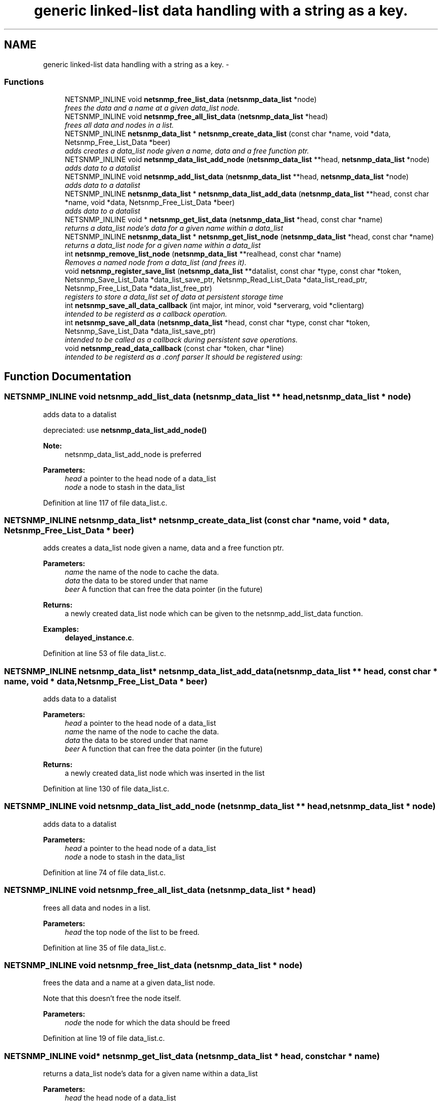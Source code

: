 .TH "generic linked-list data handling with a string as a key." 3 "26 Aug 2009" "Version 5.5.rc2" "net-snmp" \" -*- nroff -*-
.ad l
.nh
.SH NAME
generic linked-list data handling with a string as a key. \- 
.SS "Functions"

.in +1c
.ti -1c
.RI "NETSNMP_INLINE void \fBnetsnmp_free_list_data\fP (\fBnetsnmp_data_list\fP *node)"
.br
.RI "\fIfrees the data and a name at a given data_list node. \fP"
.ti -1c
.RI "NETSNMP_INLINE void \fBnetsnmp_free_all_list_data\fP (\fBnetsnmp_data_list\fP *head)"
.br
.RI "\fIfrees all data and nodes in a list. \fP"
.ti -1c
.RI "NETSNMP_INLINE \fBnetsnmp_data_list\fP * \fBnetsnmp_create_data_list\fP (const char *name, void *data, Netsnmp_Free_List_Data *beer)"
.br
.RI "\fIadds creates a data_list node given a name, data and a free function ptr. \fP"
.ti -1c
.RI "NETSNMP_INLINE void \fBnetsnmp_data_list_add_node\fP (\fBnetsnmp_data_list\fP **head, \fBnetsnmp_data_list\fP *node)"
.br
.RI "\fIadds data to a datalist \fP"
.ti -1c
.RI "NETSNMP_INLINE void \fBnetsnmp_add_list_data\fP (\fBnetsnmp_data_list\fP **head, \fBnetsnmp_data_list\fP *node)"
.br
.RI "\fIadds data to a datalist \fP"
.ti -1c
.RI "NETSNMP_INLINE \fBnetsnmp_data_list\fP * \fBnetsnmp_data_list_add_data\fP (\fBnetsnmp_data_list\fP **head, const char *name, void *data, Netsnmp_Free_List_Data *beer)"
.br
.RI "\fIadds data to a datalist \fP"
.ti -1c
.RI "NETSNMP_INLINE void * \fBnetsnmp_get_list_data\fP (\fBnetsnmp_data_list\fP *head, const char *name)"
.br
.RI "\fIreturns a data_list node's data for a given name within a data_list \fP"
.ti -1c
.RI "NETSNMP_INLINE \fBnetsnmp_data_list\fP * \fBnetsnmp_get_list_node\fP (\fBnetsnmp_data_list\fP *head, const char *name)"
.br
.RI "\fIreturns a data_list node for a given name within a data_list \fP"
.ti -1c
.RI "int \fBnetsnmp_remove_list_node\fP (\fBnetsnmp_data_list\fP **realhead, const char *name)"
.br
.RI "\fIRemoves a named node from a data_list (and frees it). \fP"
.ti -1c
.RI "void \fBnetsnmp_register_save_list\fP (\fBnetsnmp_data_list\fP **datalist, const char *type, const char *token, Netsnmp_Save_List_Data *data_list_save_ptr, Netsnmp_Read_List_Data *data_list_read_ptr, Netsnmp_Free_List_Data *data_list_free_ptr)"
.br
.RI "\fIregisters to store a data_list set of data at persistent storage time \fP"
.ti -1c
.RI "int \fBnetsnmp_save_all_data_callback\fP (int major, int minor, void *serverarg, void *clientarg)"
.br
.RI "\fIintended to be registerd as a callback operation. \fP"
.ti -1c
.RI "int \fBnetsnmp_save_all_data\fP (\fBnetsnmp_data_list\fP *head, const char *type, const char *token, Netsnmp_Save_List_Data *data_list_save_ptr)"
.br
.RI "\fIintended to be called as a callback during persistent save operations. \fP"
.ti -1c
.RI "void \fBnetsnmp_read_data_callback\fP (const char *token, char *line)"
.br
.RI "\fIintended to be registerd as a .conf parser It should be registered using: \fP"
.in -1c
.SH "Function Documentation"
.PP 
.SS "NETSNMP_INLINE void netsnmp_add_list_data (\fBnetsnmp_data_list\fP ** head, \fBnetsnmp_data_list\fP * node)"
.PP
adds data to a datalist 
.PP
depreciated: use \fBnetsnmp_data_list_add_node()\fP
.PP
\fBNote:\fP
.RS 4
netsnmp_data_list_add_node is preferred 
.RE
.PP
\fBParameters:\fP
.RS 4
\fIhead\fP a pointer to the head node of a data_list 
.br
\fInode\fP a node to stash in the data_list 
.RE
.PP

.PP
Definition at line 117 of file data_list.c.
.SS "NETSNMP_INLINE \fBnetsnmp_data_list\fP* netsnmp_create_data_list (const char * name, void * data, Netsnmp_Free_List_Data * beer)"
.PP
adds creates a data_list node given a name, data and a free function ptr. 
.PP
\fBParameters:\fP
.RS 4
\fIname\fP the name of the node to cache the data. 
.br
\fIdata\fP the data to be stored under that name 
.br
\fIbeer\fP A function that can free the data pointer (in the future) 
.RE
.PP
\fBReturns:\fP
.RS 4
a newly created data_list node which can be given to the netsnmp_add_list_data function. 
.RE
.PP

.PP
\fBExamples: \fP
.in +1c
\fBdelayed_instance.c\fP.
.PP
Definition at line 53 of file data_list.c.
.SS "NETSNMP_INLINE \fBnetsnmp_data_list\fP* netsnmp_data_list_add_data (\fBnetsnmp_data_list\fP ** head, const char * name, void * data, Netsnmp_Free_List_Data * beer)"
.PP
adds data to a datalist 
.PP
\fBParameters:\fP
.RS 4
\fIhead\fP a pointer to the head node of a data_list 
.br
\fIname\fP the name of the node to cache the data. 
.br
\fIdata\fP the data to be stored under that name 
.br
\fIbeer\fP A function that can free the data pointer (in the future) 
.RE
.PP
\fBReturns:\fP
.RS 4
a newly created data_list node which was inserted in the list 
.RE
.PP

.PP
Definition at line 130 of file data_list.c.
.SS "NETSNMP_INLINE void netsnmp_data_list_add_node (\fBnetsnmp_data_list\fP ** head, \fBnetsnmp_data_list\fP * node)"
.PP
adds data to a datalist 
.PP
\fBParameters:\fP
.RS 4
\fIhead\fP a pointer to the head node of a data_list 
.br
\fInode\fP a node to stash in the data_list 
.RE
.PP

.PP
Definition at line 74 of file data_list.c.
.SS "NETSNMP_INLINE void netsnmp_free_all_list_data (\fBnetsnmp_data_list\fP * head)"
.PP
frees all data and nodes in a list. 
.PP
\fBParameters:\fP
.RS 4
\fIhead\fP the top node of the list to be freed. 
.RE
.PP

.PP
Definition at line 35 of file data_list.c.
.SS "NETSNMP_INLINE void netsnmp_free_list_data (\fBnetsnmp_data_list\fP * node)"
.PP
frees the data and a name at a given data_list node. 
.PP
Note that this doesn't free the node itself. 
.PP
\fBParameters:\fP
.RS 4
\fInode\fP the node for which the data should be freed 
.RE
.PP

.PP
Definition at line 19 of file data_list.c.
.SS "NETSNMP_INLINE void* netsnmp_get_list_data (\fBnetsnmp_data_list\fP * head, const char * name)"
.PP
returns a data_list node's data for a given name within a data_list 
.PP
\fBParameters:\fP
.RS 4
\fIhead\fP the head node of a data_list 
.br
\fIname\fP the name to find 
.RE
.PP
\fBReturns:\fP
.RS 4
a pointer to the data cached at that node 
.RE
.PP

.PP
Definition at line 155 of file data_list.c.
.SS "NETSNMP_INLINE \fBnetsnmp_data_list\fP* netsnmp_get_list_node (\fBnetsnmp_data_list\fP * head, const char * name)"
.PP
returns a data_list node for a given name within a data_list 
.PP
\fBParameters:\fP
.RS 4
\fIhead\fP the head node of a data_list 
.br
\fIname\fP the name to find 
.RE
.PP
\fBReturns:\fP
.RS 4
a pointer to the data_list node 
.RE
.PP

.PP
Definition at line 173 of file data_list.c.
.SS "void netsnmp_read_data_callback (const char * token, char * line)"
.PP
intended to be registerd as a .conf parser It should be registered using: 
.PP
register_app_config_handler('token', netsnmp_read_data_callback, XXX)
.PP
where INFO_POINTER is a pointer to a netsnmp_data_list_saveinfo object containing apporpriate registration information 
.PP
\fBTodo\fP
.RS 4
make netsnmp_read_data_callback deal with a free routine 
.RE
.PP

.PP
Definition at line 326 of file data_list.c.
.SS "void netsnmp_register_save_list (\fBnetsnmp_data_list\fP ** datalist, const char * type, const char * token, Netsnmp_Save_List_Data * data_list_save_ptr, Netsnmp_Read_List_Data * data_list_read_ptr, Netsnmp_Free_List_Data * data_list_free_ptr)"
.PP
registers to store a data_list set of data at persistent storage time 
.PP
\fBParameters:\fP
.RS 4
\fIdatalist\fP the data to be saved 
.br
\fItype\fP the name of the application to save the data as. If left NULL the default application name that was registered during the init_snmp call will be used (recommended). 
.br
\fItoken\fP the unique token identifier string to use as the first word in the persistent file line. 
.br
\fIdata_list_save_ptr\fP a function pointer which will be called to save the rest of the data to a buffer. 
.br
\fIdata_list_read_ptr\fP a function pointer which can read the remainder of a saved line and return the application specific void * pointer. 
.br
\fIdata_list_free_ptr\fP a function pointer which will be passed to the data node for freeing it in the future when/if the list/node is cleaned up or destroyed. 
.RE
.PP

.PP
\fBTodo\fP
.RS 4
netsnmp_register_save_list should handle the same token name being saved from different types? 
.RE
.PP

.PP
Definition at line 224 of file data_list.c.
.SS "int netsnmp_remove_list_node (\fBnetsnmp_data_list\fP ** realhead, const char * name)"
.PP
Removes a named node from a data_list (and frees it). 
.PP
\fBParameters:\fP
.RS 4
\fIrealhead\fP a pointer to the head node of a data_list 
.br
\fIname\fP the name to find and remove 
.RE
.PP
\fBReturns:\fP
.RS 4
0 on successful find-and-delete, 1 otherwise. 
.RE
.PP

.PP
Definition at line 191 of file data_list.c.
.SS "int netsnmp_save_all_data (\fBnetsnmp_data_list\fP * head, const char * type, const char * token, Netsnmp_Save_List_Data * data_list_save_ptr)"
.PP
intended to be called as a callback during persistent save operations. 
.PP
See the netsnmp_save_all_data_callback for where this is typically used. 
.PP
Definition at line 290 of file data_list.c.
.SS "int netsnmp_save_all_data_callback (int major, int minor, void * serverarg, void * clientarg)"
.PP
intended to be registerd as a callback operation. 
.PP
It should be registered using:
.PP
snmp_register_callback(SNMP_CALLBACK_LIBRARY, SNMP_CALLBACK_STORE_DATA, netsnmp_save_all_data_callback, INFO_POINTER);
.PP
where INFO_POINTER is a pointer to a netsnmp_data_list_saveinfo object containing apporpriate registration information 
.PP
Definition at line 273 of file data_list.c.
.SH "Author"
.PP 
Generated automatically by Doxygen for net-snmp from the source code.
